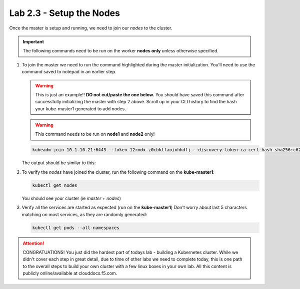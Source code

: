 Lab 2.3 - Setup the Nodes
=========================

Once the master is setup and running, we need to join our *nodes* to the
cluster.

.. important:: The following commands need to be run on the worker
   **nodes only** unless otherwise specified.

#. To join the master we need to run the command highlighted during the master
   initialization. You'll need to use the command saved to notepad in an
   earlier step.

   .. warning:: This is just an example!! **DO not cut/paste the one below.**
      You should have saved this command after successfully initializing the
      master with step 2 above.   Scroll up in your CLI history to find the
      hash your kube-master1 generated to add nodes.

   .. warning:: This command needs to be run on **node1** and **node2** only!

   .. code-block:: bash

      kubeadm join 10.1.10.21:6443 --token 12rmdx.z0cbklfaoixhhdfj --discovery-token-ca-cert-hash sha256:c624989e418d92b8040a1609e493c009df5721f4392e90ac6b066c304cebe673

   The output should be similar to this:

   .. image:: images/cluster-setup-guide-node-setup-join-master.png
      :align: center

#. To verify the *nodes* have joined the cluster, run the following command
   on the **kube-master1**:

   .. code-block:: bash

      kubectl get nodes

   You should see your cluster (ie *master* + *nodes*)

   .. image:: images/cluster-setup-guide-node-setup-check-nodes.png
      :align: center


#. Verify all the services are started as expected (run on the **kube-master1**)
   Don't worry about last 5 characters matching on most services, as they are
   randomly generated:

   .. code-block:: bash

      kubectl get pods --all-namespaces

   .. image:: images/cluster-setup-guide-node-setup-check-services.png
      :align: center

.. attention:: CONGRATUATIONS! You just did the hardest part of todays lab - building
   a Kubernetes cluster. While we didn't cover each step in great detail, due
   to time of other labs we need to complete today, this is one path to the
   overall steps to build your own cluster with a few linux boxes in your own
   lab. All this content is publicly online/available at clouddocs.f5.com. 
